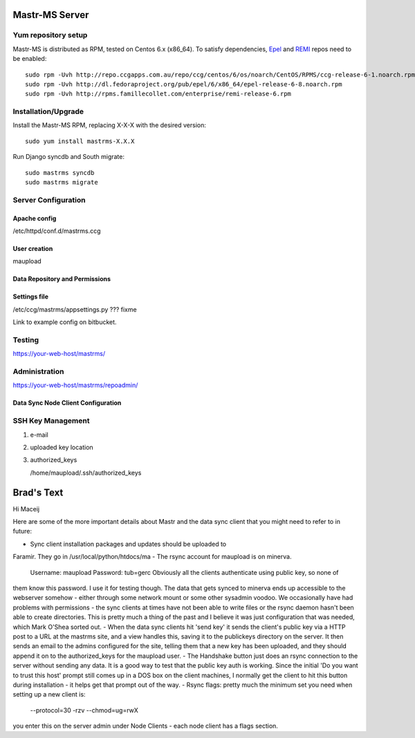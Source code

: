 Mastr-MS Server
===============

Yum repository setup
--------------------

Mastr-MS is distributed as RPM, tested on Centos 6.x (x86_64). To
satisfy dependencies, `Epel`_ and `REMI`_ repos need to be enabled::

    sudo rpm -Uvh http://repo.ccgapps.com.au/repo/ccg/centos/6/os/noarch/CentOS/RPMS/ccg-release-6-1.noarch.rpm
    sudo rpm -Uvh http://dl.fedoraproject.org/pub/epel/6/x86_64/epel-release-6-8.noarch.rpm
    sudo rpm -Uvh http://rpms.famillecollet.com/enterprise/remi-release-6.rpm

.. _Epel: http://fedoraproject.org/wiki/EPEL
.. _REMI: http://rpms.famillecollet.com/


Installation/Upgrade
--------------------

Install the Mastr-MS RPM, replacing X-X-X with the desired version::

    sudo yum install mastrms-X.X.X

Run Django syncdb and South migrate::

    sudo mastrms syncdb
    sudo mastrms migrate


Server Configuration
--------------------

Apache config
~~~~~~~~~~~~~

/etc/httpd/conf.d/mastrms.ccg

User creation
~~~~~~~~~~~~~

maupload

Data Repository and Permissions
~~~~~~~~~~~~~~~~~~~~~~~~~~~~~~~


Settings file
~~~~~~~~~~~~~

/etc/ccg/mastrms/appsettings.py  ??? fixme

Link to example config on bitbucket.



Testing
-------

https://your-web-host/mastrms/


Administration
--------------

https://your-web-host/mastrms/repoadmin/


.. _nodeclient-setup:

Data Sync Node Client Configuration
~~~~~~~~~~~~~~~~~~~~~~~~~~~~~~~~~~~


.. _adding-keys:

SSH Key Management
------------------

1. e-mail

2. uploaded key location 

3. authorized_keys

   /home/maupload/.ssh/authorized_keys



Brad's Text
===========

Hi Maceij

Here are some of the more important details about Mastr and the data 
sync client that you might need to refer to in future:

- Sync client installation packages and updates should be uploaded to 
Faramir. They go in /usr/local/python/htdocs/ma
- The rsync account for maupload is on minerva.
     Username: maupload
     Password: tub=gerc
     Obviously all the clients authenticate using public key, so none of 
them know this password. I use it for testing though. The data that gets 
synced to minerva ends up accessible to the webserver somehow - either 
through some network mount or some other sysadmin voodoo. We 
occasionally have had problems with permissions - the sync clients at 
times have not been able to write files or the rsync daemon hasn't been 
able to create directories. This is pretty much a thing of the past and 
I believe it was just configuration that was needed, which Mark O'Shea 
sorted out.
- When the data sync clients hit 'send key' it sends the client's public 
key via a HTTP post to a URL at the mastrms site, and a view handles 
this, saving it to the publickeys directory on the server. It then sends 
an email to the admins configured for the site, telling them that a new 
key has been uploaded, and they should append it on to the 
authorized_keys for the maupload user.
- The Handshake button just does an rsync connection to the server 
without sending any data. It is a good way to test that the public key 
auth is working. Since the initial 'Do you want to trust this host' 
prompt still comes up in a DOS box on the client machines, I normally 
get the client to hit this button during installation - it helps get 
that prompt out of the way.
- Rsync flags: pretty much the minimum set you need when setting up a 
new client is:
     --protocol=30 -rzv --chmod=ug=rwX
you enter this on the server admin under Node Clients - each node client 
has a flags section.

